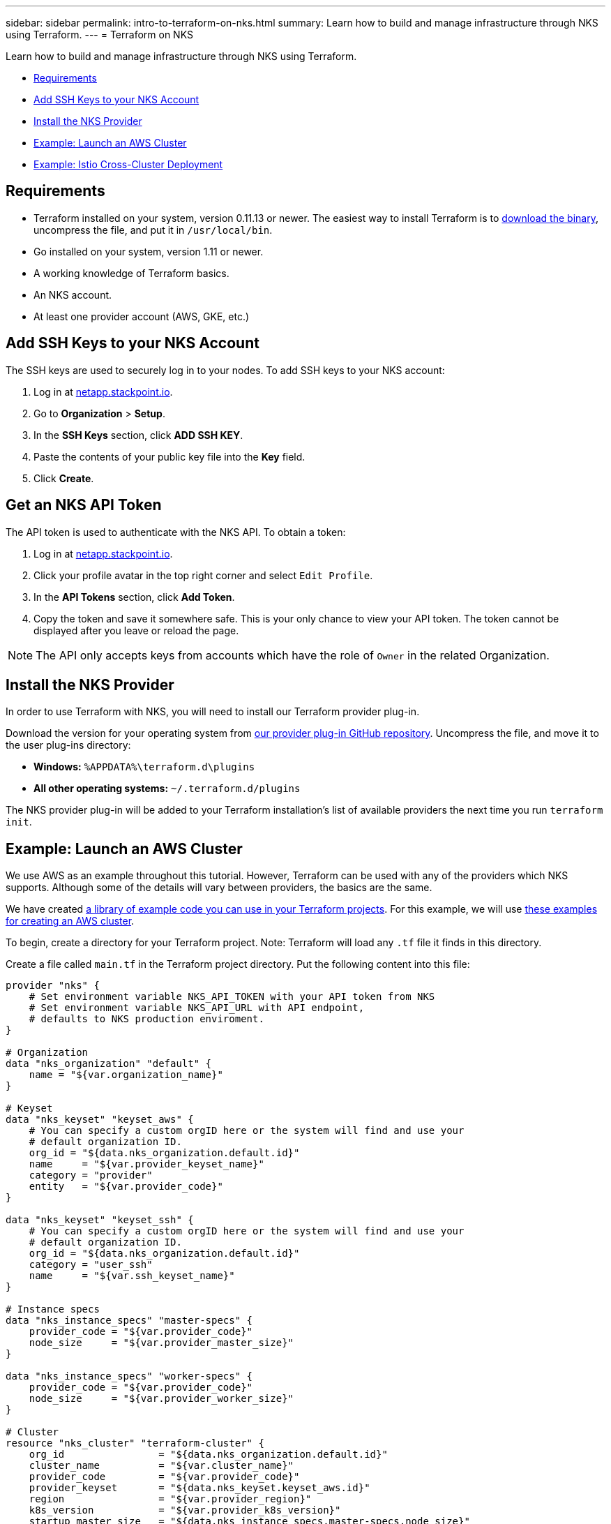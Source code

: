 ---
sidebar: sidebar
permalink: intro-to-terraform-on-nks.html
summary: Learn how to build and manage infrastructure through NKS using Terraform.
---
= Terraform on NKS

Learn how to build and manage infrastructure through NKS using Terraform.

* <<Requirements>>
* <<Add SSH Keys to your NKS Account>>
* <<Install the NKS Provider>>
* <<Example: Launch an AWS Cluster>>
* <<Example: Istio Cross-Cluster Deployment>>

== Requirements

* Terraform installed on your system, version 0.11.13 or newer. The easiest way to install Terraform is to https://www.terraform.io/downloads.html[download the binary], uncompress the file, and put it in `/usr/local/bin`.
* Go installed on your system, version 1.11 or newer.
* A working knowledge of Terraform basics.
* An NKS account.
* At least one provider account (AWS, GKE, etc.)

== Add SSH Keys to your NKS Account

The SSH keys are used to securely log in to your nodes. To add SSH keys to your NKS account:

1. Log in at https://netapp.stackpoint.io[netapp.stackpoint.io].
2. Go to **Organization** > **Setup**.
3. In the **SSH Keys** section, click **ADD SSH KEY**.
4. Paste the contents of your public key file into the **Key** field.
5. Click **Create**.

== Get an NKS API Token

The API token is used to authenticate with the NKS API. To obtain a token:

1. Log in at https://netapp.stackpoint.io[netapp.stackpoint.io].
2. Click your profile avatar in the top right corner and select `Edit Profile`.
3. In the **API Tokens** section, click **Add Token**.
4. Copy the token and save it somewhere safe. This is your only chance to view your API token. The token cannot be displayed after you leave or reload the page.

NOTE: The API only accepts keys from accounts which have the role of `Owner` in the related Organization.

== Install the NKS Provider

In order to use Terraform with NKS, you will need to install our Terraform provider plug-in.

Download the version for your operating system from https://github.com/NetApp/terraform-provider-nks/releases[our provider plug-in GitHub repository]. Uncompress the file, and move it to the user plug-ins directory:

* **Windows:**	`%APPDATA%\terraform.d\plugins`
* **All other operating systems:** `~/.terraform.d/plugins`

The NKS provider plug-in will be added to your Terraform installation's list of available providers the next time you run `terraform init`.

== Example: Launch an AWS Cluster

We use AWS as an example throughout this tutorial. However, Terraform can be used with any of the providers which NKS supports. Although some of the details will vary between providers, the basics are the same.

We have created https://github.com/NetApp/terraform-provider-nks/tree/development/examples[a library of example code you can use in your Terraform projects]. For this example, we will use https://github.com/NetApp/terraform-provider-nks/tree/development/examples/aws[these examples for creating an AWS cluster].

To begin, create a directory for your Terraform project. Note: Terraform will load any `.tf` file it finds in this directory.

Create a file called `main.tf` in the Terraform project directory. Put the following content into this file:

----
provider "nks" {
    # Set environment variable NKS_API_TOKEN with your API token from NKS
    # Set environment variable NKS_API_URL with API endpoint,
    # defaults to NKS production enviroment.
}

# Organization
data "nks_organization" "default" {
    name = "${var.organization_name}"
}

# Keyset
data "nks_keyset" "keyset_aws" {
    # You can specify a custom orgID here or the system will find and use your
    # default organization ID.
    org_id = "${data.nks_organization.default.id}"
    name     = "${var.provider_keyset_name}"
    category = "provider"
    entity   = "${var.provider_code}"
}

data "nks_keyset" "keyset_ssh" {
    # You can specify a custom orgID here or the system will find and use your
    # default organization ID.
    org_id = "${data.nks_organization.default.id}"
    category = "user_ssh"
    name     = "${var.ssh_keyset_name}"
}

# Instance specs
data "nks_instance_specs" "master-specs" {
    provider_code = "${var.provider_code}"
    node_size     = "${var.provider_master_size}"
}

data "nks_instance_specs" "worker-specs" {
    provider_code = "${var.provider_code}"
    node_size     = "${var.provider_worker_size}"
}

# Cluster
resource "nks_cluster" "terraform-cluster" {
    org_id                = "${data.nks_organization.default.id}"
    cluster_name          = "${var.cluster_name}"
    provider_code         = "${var.provider_code}"
    provider_keyset       = "${data.nks_keyset.keyset_aws.id}"
    region                = "${var.provider_region}"
    k8s_version           = "${var.provider_k8s_version}"
    startup_master_size   = "${data.nks_instance_specs.master-specs.node_size}"
    startup_worker_count  = 2
    startup_worker_size   = "${data.nks_instance_specs.worker-specs.node_size}"
    zone                  = "${var.provider_zone}"
    provider_network_cidr = "${var.provider_network_cidr}"
    provider_subnet_cidr  = "${var.provider_subnet_cidr}"
    rbac_enabled          = true
    dashboard_enabled     = true
    etcd_type             = "${var.provider_etcd_type}"
    platform              = "${var.provider_platform}"
    channel               = "${var.provider_channel}"
    ssh_keyset            = "${data.nks_keyset.keyset_ssh.id}"
}
----

Save and exit the file.

This configuration file will reference variables that you set in the next file we create. Create `variables.tf` and put the following content into the file:

----
# Organization
variable "organization_name" {
    description = "NKS organization name"
    default     = ""
}

# Cluster
variable "cluster_name" {
    description = "NKS cluster name"
    default     = ""
}

# Keyset
variable "ssh_keyset_name" {
    description = "NKS ssh keyset name"
    default     = ""
}

variable "provider_keyset_name" {
    description = "Cloud provider keyset name"
    default     = ""
}

# Cloud provider configuration variables
variable "provider_category" {
    description = "NKS provider category"
    default     = ""
}

variable "provider_entity" {
    description = "NKS ssh keyset name"
    default     = ""
}

variable "provider_code" {
    description = "Cloud provider type code"
    default     = ""
}

variable "provider_k8s_version" {
    description = "Cloud provider kubernetes version"
    default     = ""
}

variable "provider_etcd_type" {
    description = "Cloud provider etcd type"
    default     = ""
}

variable "provider_channel" {
    description = "Cloud provider channel"
    default     = ""
}

variable "provider_platform" {
    description = "Cloud provider platform type"
    default     = ""
}

variable "provider_region" {
    description = "Cloud provider region"
    default     = ""
}

variable "provider_zone" {
    description = "Cloud provider zone"
    default     = ""
}

variable "provider_network_id" {
    description = "Cloud provider network ID"
    default     = ""
}

variable "provider_network_cidr" {
    description = "Cloud provider network CIDR"
    default     = ""
}

variable "provider_subnet_id" {
    description = "Cloud provider subnet ID"
    default     = ""
}

variable "provider_subnet_cidr" {
    description = "Cloud provider subnet CIDR"
    default     = ""
}

variable "provider_subnet_id2" {
    description = "Cloud provider subnet ID for second master"
    default     = ""
}

variable "provider_master_size" {
    description = "Cloud provider master node size"
    default     = ""
}

variable "provider_worker_size" {
    description = "Cloud provider worker node size"
    default     = ""
}
----

Then make `terraform.tfvars` with the following content:

----
# Organization
organization_name = "My Organization"

# Cluster
cluster_name = "Terraform AWS Cluster"

# Keyset
provider_keyset_name = "My AWS Credentials"
ssh_keyset_name = "My SSH Keyset"

# Provider
provider_code = "aws"
provider_k8s_version = "v1.13.2"
provider_platform = "coreos"
provider_channel = "stable"
provider_etcd_type = "classic"
provider_region = "us-east-2"
provider_zone = "us-east-2a"
provider_network_id = "__new__"
provider_network_cidr = "10.0.0.0/16"
provider_subnet_id = "__new__"
provider_subnet_cidr = "10.0.1.0/24"
provider_master_size = "t2.medium"
provider_worker_size = "t2.medium"
----

There are three lines in this file you will need to customize:

----
organization_name = "My Organization"
provider_keyset_name = "My AWS Credentials"
ssh_keyset_name = "My SSH Keyset"
----

Change these to reflect your actual Organization, provider keyset, and SSH keyset names.

You can also change any of the other values to suit your needs. When you are ready to run the example, first export your NKS API token. From inside your project directory, use the command:

----
export NKS_API_TOKEN=[Your NKS API token]
----

Since we have changed the Terraform configuration files, use the command:

----
terraform init
----

The next step is to have Terraform check the configuration files, and present you with a plan for executing the changes:

----
terraform plan
----

This command will output the details of what Terraform will do, if you approve its plan:

----
Refreshing Terraform state in-memory prior to plan...
The refreshed state will be used to calculate this plan, but will not be
persisted to local or remote state storage.

data.nks_organization.default: Refreshing state...
data.nks_instance_specs.master-specs: Refreshing state...
data.nks_instance_specs.worker-specs: Refreshing state...
data.nks_keyset.keyset_aws: Refreshing state...
data.nks_keyset.keyset_ssh: Refreshing state...

An execution plan has been generated and is shown below.
Resource actions are indicated with the following symbols:
  + create

Terraform will perform the following actions:

  + nks_cluster.terraform-cluster
      id:                      <computed>
      channel:                 "stable"
[...]

Plan: 3 to add, 0 to change, 0 to destroy.
----

If everything looks good, execute this plan and launch your cluster with the command:

----
terraform apply
----

When you are finished, remove the example and delete the clusters with the command:

----
terraform destroy
----

== Example: Istio Cross-Cluster Deployment

This example uses the NKS Terraform provider to deploy two Azure clusters. It then connects them with an Istio mesh.

We have created https://github.com/NetApp/terraform-provider-nks/tree/development/examples[a library of example code you can use in your Terraform projects]. For this example, we will use https://github.com/NetApp/terraform-provider-nks/tree/development/examples/istio-mesh[these examples for creating an Istio cross-cluster mesh].

To begin, create a directory for your Terraform project. Note: Terraform will load any `.tf` file it finds in this directory.

Create a file called `main.tf` in the Terraform project directory. Put the following content into this file:

----
provider "nks" {
  # Set environment variable NKS_API_TOKEN with your API token from NKS
  # Set environment variable NKS_API_URL with API endpoint,
  # defaults to NKS production enviroment.
}

# Organization
data "nks_organization" "default" {
  name = "${var.organization_name}"
}

# Keysets
data "nks_keyset" "keyset_default" {
  # You can specify a custom orgID here or the system will find and use your
  # default organization ID.
  org_id = "${data.nks_organization.default.id}"

  name     = "${var.provider_keyset_name}"
  category = "provider"
  entity   = "${var.provider_code}"
}

data "nks_keyset" "keyset_ssh" {
  # You can specify a custom orgID here or the system will find and use your
  # default organization ID.
  org_id = "${data.nks_organization.default.id}"

  category = "user_ssh"
  name     = "${var.ssh_keyset_name}"
}

# Instance specs
data "nks_instance_specs" "master-specs" {
  provider_code = "${var.provider_code}"
  node_size     = "${var.provider_master_size}"
}

data "nks_instance_specs" "worker-specs" {
  provider_code = "${var.provider_code}"
  node_size     = "${var.provider_worker_size}"
}

# Clusters
resource "nks_cluster" "terraform-cluster-a" {
  org_id                            = "${data.nks_organization.default.id}"
  cluster_name                      = "${var.a_cluster_name}"
  provider_code                     = "${var.provider_code}"
  provider_keyset                   = "${data.nks_keyset.keyset_default.id}"
  region                            = "${var.provider_region}"
  k8s_version                       = "${var.provider_k8s_version}"
  startup_master_size               = "${data.nks_instance_specs.master-specs.node_size}"
  startup_worker_count              = 2
  startup_worker_size               = "${data.nks_instance_specs.worker-specs.node_size}"
  provider_resource_group_requested = "${var.provider_resource_group}"
  rbac_enabled                      = true
  dashboard_enabled                 = true
  etcd_type                         = "${var.provider_etcd_type}"
  platform                          = "${var.provider_platform}"
  channel                           = "${var.provider_channel}"
  ssh_keyset                        = "${data.nks_keyset.keyset_ssh.id}"
}

resource "nks_cluster" "terraform-cluster-b" {
  org_id                            = "${data.nks_organization.default.id}"
  cluster_name                      = "${var.b_cluster_name}"
  provider_code                     = "${var.provider_code}"
  provider_keyset                   = "${data.nks_keyset.keyset_default.id}"
  region                            = "${var.provider_region}"
  k8s_version                       = "${var.provider_k8s_version}"
  startup_master_size               = "${data.nks_instance_specs.master-specs.node_size}"
  startup_worker_count              = 2
  startup_worker_size               = "${data.nks_instance_specs.worker-specs.node_size}"
  provider_resource_group_requested = "${var.provider_resource_group}"
  rbac_enabled                      = true
  dashboard_enabled                 = true
  etcd_type                         = "${var.provider_etcd_type}"
  platform                          = "${var.provider_platform}"
  channel                           = "${var.provider_channel}"
  ssh_keyset                        = "${data.nks_keyset.keyset_ssh.id}"
}

# Solutions
resource "nks_solution" "istio-a" {
  org_id     = "${data.nks_organization.default.id}"
  cluster_id = "${nks_cluster.terraform-cluster-a.id}"
  solution   = "istio"
}

resource "nks_solution" "istio-b" {
  org_id     = "${data.nks_organization.default.id}"
  cluster_id = "${nks_cluster.terraform-cluster-b.id}"
  solution   = "istio"
}

# Workspace
data "nks_workspace" "my-workspace" {
  org_id = "${data.nks_organization.default.id}"
}

# Istio mesh
resource "nks_istio_mesh" "terraform-istio-mesh" {
  name      = "${var.istio_mesh_name}"
  mesh_type = "${var.istio_mesh_type}"
  org_id    = "${data.nks_organization.default.id}"
  workspace = "${data.nks_workspace.my-workspace.id}"

  members = [
    {
      cluster           = "${nks_cluster.terraform-cluster-a.id}"
      role              = "host"
      istio_solution_id = "${nks_solution.istio-a.id}"
    },
    {
      cluster           = "${nks_cluster.terraform-cluster-b.id}"
      role              = "guest"
      istio_solution_id = "${nks_solution.istio-b.id}"
    },
  ]
}
----

Save and exit the file.

Next, create `variables.tf` and put the following content into the file:

----
# Organization
variable "organization_name" {
  description = "NKS organization name"
  default     = ""
}

# Cluster
variable "a_cluster_name" {
  description = "NKS cluster name"
  default     = ""
}

variable "b_cluster_name" {
  description = "NKS cluster name"
  default     = ""
}

# Keyset
variable "ssh_keyset_name" {
  description = "NKS ssh keyset name"
  default     = ""
}

variable "provider_keyset_name" {
  description = "Cloud provider keyset name"
  default     = ""
}

# Istio mesh
variable "istio_mesh_name" {
  description = "NKS istio mesh name"
  default     = ""
}

variable "istio_mesh_type" {
  description = "NKS istio mesh type"
  default     = ""
}

# Cloud provider configuration variables
variable "provider_code" {
  description = "Cloud provider type code"
  default     = ""
}

variable "provider_k8s_version" {
  description = "Cloud provider kubernetes version"
  default     = ""
}

variable "provider_etcd_type" {
  description = "Cloud provider etcd type"
  default     = ""
}

variable "provider_channel" {
  description = "Cloud provider channel"
  default     = ""
}

variable "provider_platform" {
  description = "Cloud provider platform type"
  default     = ""
}

variable "provider_region" {
  description = "Cloud provider region"
  default     = ""
}

variable "provider_resource_group" {
  description = "Cloud provider resource group"
  default     = ""
}

variable "provider_network_id" {
  description = "Cloud provider network ID"
  default     = ""
}

variable "provider_network_cidr" {
  description = "Cloud provider network CIDR"
  default     = ""
}

variable "provider_subnet_id" {
  description = "Cloud provider subnet ID"
  default     = ""
}

variable "provider_subnet_cidr" {
  description = "Cloud provider subnet CIDR"
  default     = ""
}

variable "provider_master_size" {
  description = "Cloud provider master node size"
  default     = ""
}

variable "provider_worker_size" {
  description = "Cloud provider worker node size"
  default     = ""
}
----

Save and exit the file.

Finally, create `terraform.tfvars` with the following content:

----
# Organization
organization_name = "My Organization"

# Cluster
a_cluster_name = "TF istio meshes Cluster A"
b_cluster_name = "TF istio meshes Cluster B"

# Keyset
provider_keyset_name = "My Provider Credentials"
ssh_keyset_name = "My SSH Keyset"

# Provider
provider_code = "azure"
provider_k8s_version = "v1.13.2"
provider_platform = "coreos"
provider_region = "eastus"
provider_resource_group = "__new__"
provider_network_id = "__new__"
provider_network_cidr = "10.0.0.0/16"
provider_subnet_id = "__new__"
provider_subnet_cidr = "10.0.1.0/24"
provider_master_size = "standard_f1"
provider_worker_size = "standard_f1"
provider_channel = "stable"
provider_etcd_type = "classic"

# Istio mesh
istio_mesh_name = "tf-istio-mesh"
istio_mesh_type = "cross_cluster"
----

Customize the variables in this file to match your credentials and desired setup. At a minimum, you will need to edit:

----
organization_name = "My Organization"
provider_keyset_name = "My Provider Credentials"
ssh_keyset_name = "My SSH Keyset"
----

Save and exit the file.

When you are ready to run the example, first export your NKS API token. From inside your project directory, use the command:

----
export NKS_API_TOKEN=[Your NKS API token]
----

Then set the API URL:

----
export NKS_API_URL=https://api.stackpoint.io/
----

Since we have changed the Terraform configuration files, use the command:

----
terraform init
----

The next step is to have Terraform check the configuration files, and present you with a plan for executing the changes:

----
terraform plan
----

If everything in the plan looks correct, execute this plan and launch your clusters with the command:

----
terraform apply
----

When you are finished, remove the example and delete the clusters with the command:

----
terraform destroy
----
